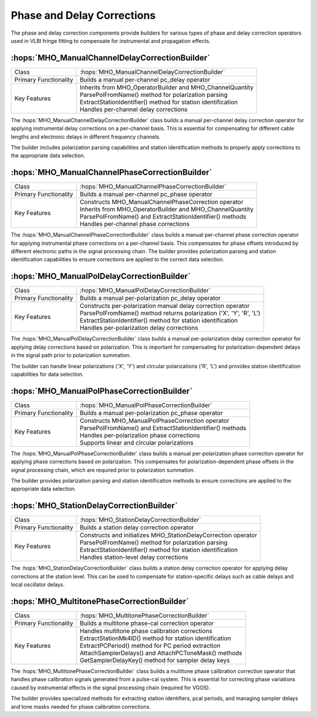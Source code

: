 Phase and Delay Corrections
~~~~~~~~~~~~~~~~~~~~~~~~~~~~

The phase and delay correction components provide builders for various types of 
phase and delay correction operators used in VLBI fringe fitting to compensate 
for instrumental and propagation effects.

:hops:`MHO_ManualChannelDelayCorrectionBuilder`
-----------------------------------------------

=============================================== ====================================================================
Class                                           :hops:`MHO_ManualChannelDelayCorrectionBuilder`
Primary Functionality                           Builds a manual per-channel pc_delay operator
Key Features                                    | Inherits from MHO_OperatorBuilder and MHO_ChannelQuantity
                                                | ParsePolFromName() method for polarization parsing
                                                | ExtractStationIdentifier() method for station identification
                                                | Handles per-channel delay corrections
=============================================== ====================================================================

The :hops:`MHO_ManualChannelDelayCorrectionBuilder` class builds a manual per-channel 
delay correction operator for applying instrumental delay corrections on a per-channel 
basis. This is essential for compensating for different cable lengths and electronic 
delays in different frequency channels.

The builder includes polarization parsing capabilities and station identification 
methods to properly apply corrections to the appropriate data selection.

:hops:`MHO_ManualChannelPhaseCorrectionBuilder`
-----------------------------------------------

=============================================== ====================================================================
Class                                           :hops:`MHO_ManualChannelPhaseCorrectionBuilder`
Primary Functionality                           Builds a manual per-channel pc_phase operator
Key Features                                    | Constructs MHO_ManualChannelPhaseCorrection operator
                                                | Inherits from MHO_OperatorBuilder and MHO_ChannelQuantity
                                                | ParsePolFromName() and ExtractStationIdentifier() methods
                                                | Handles per-channel phase corrections
=============================================== ====================================================================

The :hops:`MHO_ManualChannelPhaseCorrectionBuilder` class builds a manual per-channel 
phase correction operator for applying instrumental phase corrections on a per-channel 
basis. This compensates for phase offsets introduced by different electronic paths 
in the signal processing chain. The builder provides polarization parsing and station identification capabilities 
to ensure corrections are applied to the correct data selection.

:hops:`MHO_ManualPolDelayCorrectionBuilder`
-------------------------------------------

=============================================== ====================================================================
Class                                           :hops:`MHO_ManualPolDelayCorrectionBuilder`
Primary Functionality                           Builds a manual per-polarization pc_delay operator
Key Features                                    | Constructs per-polarization manual delay correction operator
                                                | ParsePolFromName() method returns polarization ('X', 'Y', 'R', 'L')
                                                | ExtractStationIdentifier() method for station identification
                                                | Handles per-polarization delay corrections
=============================================== ====================================================================

The :hops:`MHO_ManualPolDelayCorrectionBuilder` class builds a manual per-polarization 
delay correction operator for applying delay corrections based on polarization. 
This is important for compensating for polarization-dependent delays in the signal path
prior to polarization summation.

The builder can handle linear polarizations ('X', 'Y') and circular polarizations 
('R', 'L') and provides station identification capabilities for data selection.

:hops:`MHO_ManualPolPhaseCorrectionBuilder`
-------------------------------------------

=============================================== ====================================================================
Class                                           :hops:`MHO_ManualPolPhaseCorrectionBuilder`
Primary Functionality                           Builds a manual per-polarization pc_phase operator
Key Features                                    | Constructs MHO_ManualPolPhaseCorrection operator
                                                | ParsePolFromName() and ExtractStationIdentifier() methods
                                                | Handles per-polarization phase corrections
                                                | Supports linear and circular polarizations
=============================================== ====================================================================

The :hops:`MHO_ManualPolPhaseCorrectionBuilder` class builds a manual per-polarization 
phase correction operator for applying phase corrections based on polarization. 
This compensates for polarization-dependent phase offsets in the signal processing chain,
which are required prior to polarization summation.

The builder provides polarization parsing and station identification methods to 
ensure corrections are applied to the appropriate data selection.

:hops:`MHO_StationDelayCorrectionBuilder`
-----------------------------------------

=============================================== ====================================================================
Class                                           :hops:`MHO_StationDelayCorrectionBuilder`
Primary Functionality                           Builds a station delay correction operator
Key Features                                    | Constructs and initializes MHO_StationDelayCorrection operator
                                                | ParsePolFromName() method for polarization parsing
                                                | ExtractStationIdentifier() method for station identification
                                                | Handles station-level delay corrections
=============================================== ====================================================================

The :hops:`MHO_StationDelayCorrectionBuilder` class builds a station delay correction 
operator for applying delay corrections at the station level. This can be used to compensate
for station-specific delays such as cable delays and local oscillator delays.

:hops:`MHO_MultitonePhaseCorrectionBuilder`
-------------------------------------------

=============================================== ====================================================================
Class                                           :hops:`MHO_MultitonePhaseCorrectionBuilder`
Primary Functionality                           Builds a multitone phase-cal correction operator
Key Features                                    | Handles multitone phase calibration corrections
                                                | ExtractStationMk4ID() method for station identification
                                                | ExtractPCPeriod() method for PC period extraction
                                                | AttachSamplerDelays() and AttachPCToneMask() methods
                                                | GetSamplerDelayKey() method for sampler delay keys
=============================================== ====================================================================

The :hops:`MHO_MultitonePhaseCorrectionBuilder` class builds a multitone phase 
calibration correction operator that handles phase calibration signals generated 
from a pulse-cal system. This is essential for correcting phase variations 
caused by instrumental effects in the signal processing chain (required for VGOS).

The builder provides specialized methods for extracting station identifiers, pcal
periods, and managing sampler delays and tone masks needed for phase calibration corrections.
